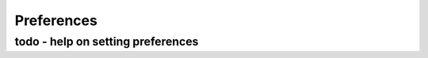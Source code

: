 Preferences
====================================

todo - help on setting preferences
------------------------------------